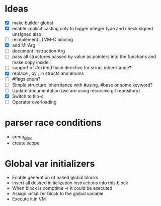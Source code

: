 * Ideas 
  - [X] make builder global
  - [X] enable implicit casting only to bigger integer type and check signed unsigned also 
  - [ ] reimplement LLVM-C binding
  - [X] add MirArg
  - [ ] document instruction Arg
  - [ ] pass all structures passed by value as pointers into the functions and make copy inside. 
  - [ ] support of #extend hash directive for struct inherritance? 
  - [X] replace , by ; in structs and enums  
  - [ ] #flags enum?
  - [ ] Simple structure inherritance with #using, #base or some keyword?
  - [ ] Update documentation (we are using recursive git repository)
  - [X] Switch to tlib-c 
  - [ ] Operator overloading

* parser race conditions
  - arena_alloc 
  - create scope

* Global var initializers
  - Enable generation of naked global blocks
  - Insert all desired initialization instructions into this block
  - When block is comptime -> it could be executed
  - Assign initializer block to the global variable
  - Execute it in VM 
